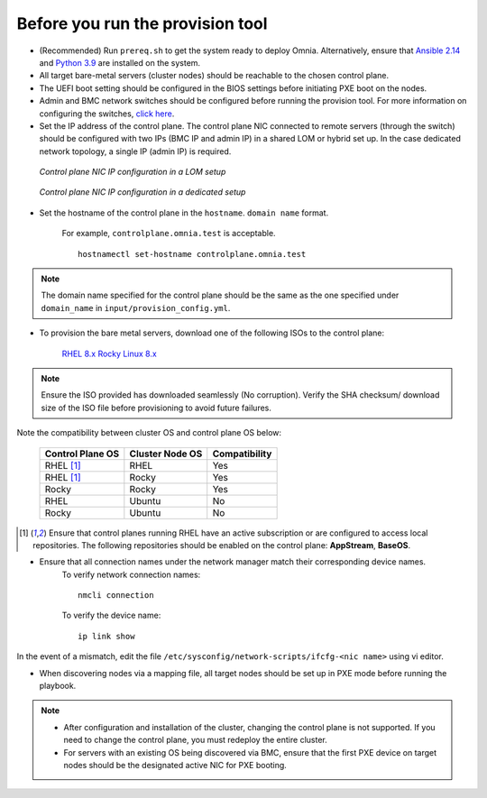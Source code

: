 Before you run the provision tool
---------------------------------

* (Recommended) Run ``prereq.sh`` to get the system ready to deploy Omnia. Alternatively, ensure that `Ansible 2.14 <https://docs.ansible.com/ansible/latest/reference_appendices/release_and_maintenance.html>`_ and `Python 3.9 <https://www.python.org/downloads/>`_ are installed on the system.

* All target bare-metal servers (cluster nodes) should be reachable to the chosen control plane.

* The UEFI boot setting should be configured in the BIOS settings before initiating PXE boot on the nodes.

* Admin and BMC network switches should be configured before running the provision tool. For more information on configuring the switches, `click here <../AdvancedConfigurationsRHEL/ConfiguringSwitches/index.html>`_.

* Set the IP address of the control plane. The control plane NIC connected to remote servers (through the switch) should be configured with two IPs (BMC IP and admin IP) in a shared LOM or hybrid set up. In the case dedicated network topology, a single IP (admin IP) is required.

.. figure:: ../../../images/ControlPlaneNic.png

            *Control plane NIC IP configuration in a LOM setup*

.. figure:: ../../../images/ControlPlane_DedicatedNIC.png

            *Control plane NIC IP configuration in a dedicated setup*


* Set the hostname of the control plane in the ``hostname``. ``domain name`` format.

    .. include:: ../../../Appendices/hostnamereqs.rst

    For example, ``controlplane.omnia.test`` is acceptable. ::

        hostnamectl set-hostname controlplane.omnia.test

.. note:: The domain name specified for the control plane should be the same as the one specified under ``domain_name`` in ``input/provision_config.yml``.

* To provision the bare metal servers, download one of the following ISOs to the control plane:

    `RHEL 8.x <https://www.redhat.com/en/enterprise-linux-8>`_
    `Rocky Linux 8.x <https://rockylinux.org/>`_

.. note:: Ensure the ISO provided has downloaded seamlessly (No corruption). Verify the SHA checksum/ download size of the ISO file before provisioning to avoid future failures.

Note the compatibility between cluster OS and control plane OS below:

        +---------------------+--------------------+------------------+
        |                     |                    |                  |
        | Control Plane OS    | Cluster  Node OS   | Compatibility    |
        +=====================+====================+==================+
        |                     |                    |                  |
        | RHEL [1]_           | RHEL               | Yes              |
        +---------------------+--------------------+------------------+
        |                     |                    |                  |
        | RHEL [1]_           | Rocky              | Yes              |
        +---------------------+--------------------+------------------+
        |                     |                    |                  |
        | Rocky               | Rocky              | Yes              |
        +---------------------+--------------------+------------------+
        |                     |                    |                  |
        | RHEL                | Ubuntu             | No               |
        +---------------------+--------------------+------------------+
        |                     |                    |                  |
        | Rocky               | Ubuntu             | No               |
        +---------------------+--------------------+------------------+


.. [1] Ensure that control planes running RHEL have an active subscription or are configured to access local repositories. The following repositories should be enabled on the control plane: **AppStream**, **BaseOS**.

* Ensure that all connection names under the network manager match their corresponding device names.
    To verify network connection names: ::

            nmcli connection

    To verify the device name: ::

             ip link show

In the event of a mismatch, edit the file  ``/etc/sysconfig/network-scripts/ifcfg-<nic name>`` using vi editor.

* When discovering nodes via a mapping file, all target nodes should be set up in PXE mode before running the playbook.

.. note::

    * After configuration and installation of the cluster, changing the control plane is not supported. If you need to change the control plane, you must redeploy the entire cluster.

    * For servers with an existing OS being discovered via BMC, ensure that the first PXE device on target nodes should be the designated active NIC for PXE booting.








